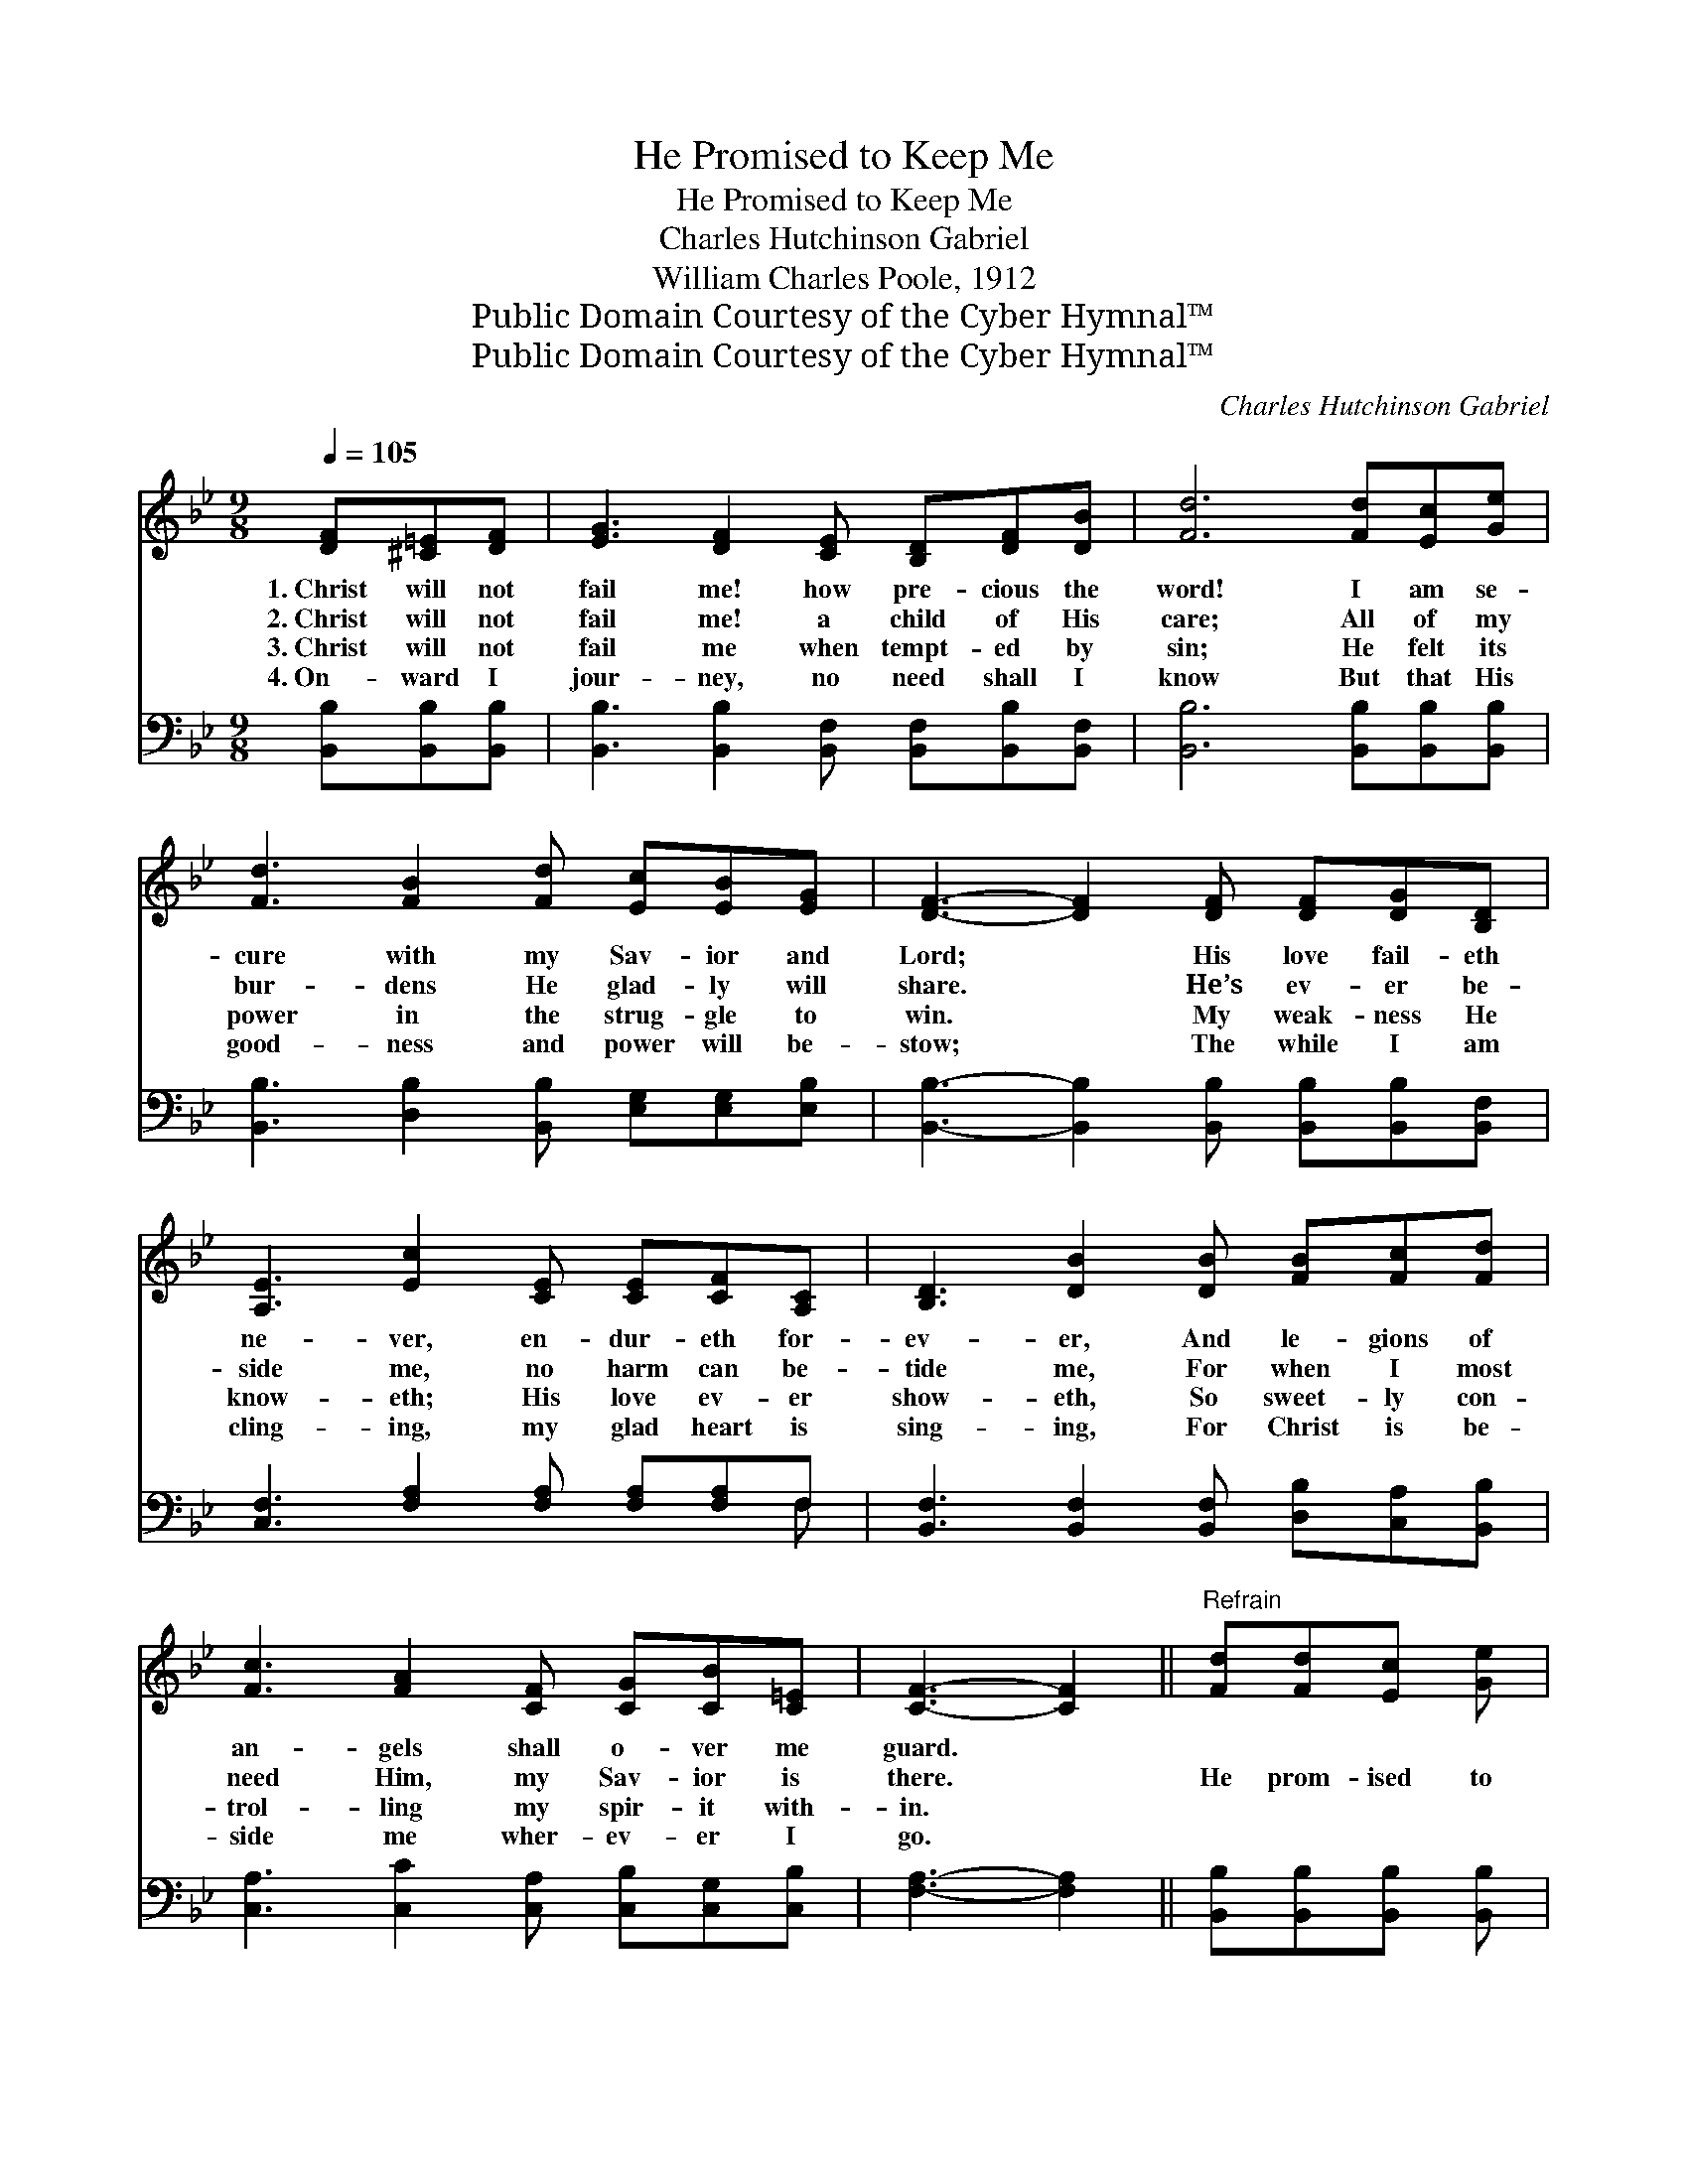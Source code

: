 X:1
T:He Promised to Keep Me
T:He Promised to Keep Me
T:Charles Hutchinson Gabriel
T:William Charles Poole, 1912
T:Public Domain Courtesy of the Cyber Hymnal™
T:Public Domain Courtesy of the Cyber Hymnal™
C:Charles Hutchinson Gabriel
Z:Public Domain
Z:Courtesy of the Cyber Hymnal™
%%score 1 ( 2 3 )
L:1/8
Q:1/4=105
M:9/8
K:Bb
V:1 treble 
V:2 bass 
V:3 bass 
V:1
 [DF][^C=E][DF] | [EG]3 [DF]2 [CE] [B,D][DF][DB] | [Fd]6 [Fd][Ec][Ge] | %3
w: 1.~Christ will not|fail me! how pre- cious the|word! I am se-|
w: 2.~Christ will not|fail me! a child of His|care; All of my|
w: 3.~Christ will not|fail me when tempt- ed by|sin; He felt its|
w: 4.~On- ward I|jour- ney, no need shall I|know But that His|
 [Fd]3 [FB]2 [Fd] [Ec][EB][EG] | [DF]3- [DF]2 [DF] [DF][DG][B,D] | %5
w: cure with my Sav- ior and|Lord; * His love fail- eth|
w: bur- dens He glad- ly will|share. * He’s ev- er be-|
w: power in the strug- gle to|win. * My weak- ness He|
w: good- ness and power will be-|stow; * The while I am|
 [A,E]3 [Ec]2 [CE] [CE][CF][A,C] | [B,D]3 [DB]2 [DB] [FB][Fc][Fd] | %7
w: ne- ver, en- dur- eth for-|ev- er, And le- gions of|
w: side me, no harm can be-|tide me, For when I most|
w: know- eth; His love ev- er|show- eth, So sweet- ly con-|
w: cling- ing, my glad heart is|sing- ing, For Christ is be-|
 [Fc]3 [FA]2 [CF] [CG][CB][C=E] | [CF]3- [CF]2 ||"^Refrain" [Fd][Fd][Ec] [Ge] | %10
w: an- gels shall o- ver me|guard. *||
w: need Him, my Sav- ior is|there. *|He prom- ised to|
w: trol- ling my spir- it with-|in. *||
w: side me wher- ev- er I|go. *||
 [Fd]3 [DB]2 [DB] [FB][FA][Fc] | [GB]3 [EG]2 [GB] [GB][FA][EG] | [DF]3 [FB]2 [Fd] [Fd][Fc][FB] | %13
w: |||
w: keep me, sup- port and de-|fend me When tri- als o’er-|take and temp- ta- tions as-|
w: |||
w: |||
 [Fc]3- [Fc]2 [Fd] [Fd][Ec][Ge] | [Fd]3 [DB]2 [DB] [FB][FA][Fc] | [GB]3 [EG]2 [GB] [GB][FA][EG] | %16
w: |||
w: sail; * He prom- ised to|guide me, and I am per-|suad- ed His prom- is- es|
w: |||
w: |||
 [DF]3 [DB]2 [Fd] [Ec][DB][EA] | [DB]3- [DB]2 z |] %18
w: ||
w: nev- er, no, nev- er can|fail. *|
w: ||
w: ||
V:2
 [B,,B,][B,,B,][B,,B,] | [B,,B,]3 [B,,B,]2 [B,,F,] [B,,F,][B,,B,][B,,F,] | %2
 [B,,B,]6 [B,,B,][B,,B,][B,,B,] | [B,,B,]3 [D,B,]2 [B,,B,] [E,G,][E,G,][E,B,] | %4
 [B,,B,]3- [B,,B,]2 [B,,B,] [B,,B,][B,,B,][B,,F,] | [C,F,]3 [F,A,]2 [F,A,] [F,A,][F,A,]F, | %6
 [B,,F,]3 [B,,F,]2 [B,,F,] [D,B,][C,A,][B,,B,] | [C,A,]3 [C,C]2 [C,A,] [C,B,][C,G,][C,B,] | %8
 [F,A,]3- [F,A,]2 || [B,,B,][B,,B,][B,,B,] [B,,B,] | [B,,B,]3 [B,,F,]2 [B,,F,] [D,B,][D,B,][D,B,] | %11
 [E,E]3 [E,B,]2 [E,B,] [E,E][E,E][E,B,] | [B,,B,]3 [D,B,]2 [B,,B,] [B,,B,][C,A,][D,B,] | %13
 [F,A,]3- [F,A,]2 [B,,B,] [B,,B,][B,,B,][B,,B,] | [B,,B,]3 [B,,F,]2 [B,,F,] [D,B,][D,B,][D,B,] | %15
 [E,E]3 [E,B,]2 [E,E] [E,E][E,E][E,B,] | [F,B,]3 [F,B,]2 [F,B,] [F,A,][F,B,]F, | %17
 [B,,F,]3- [B,,F,]2 z |] %18
V:3
 x3 | x9 | x9 | x9 | x9 | x8 F, | x9 | x9 | x5 || x4 | x9 | x9 | x9 | x9 | x9 | x9 | x8 F, | x6 |] %18

